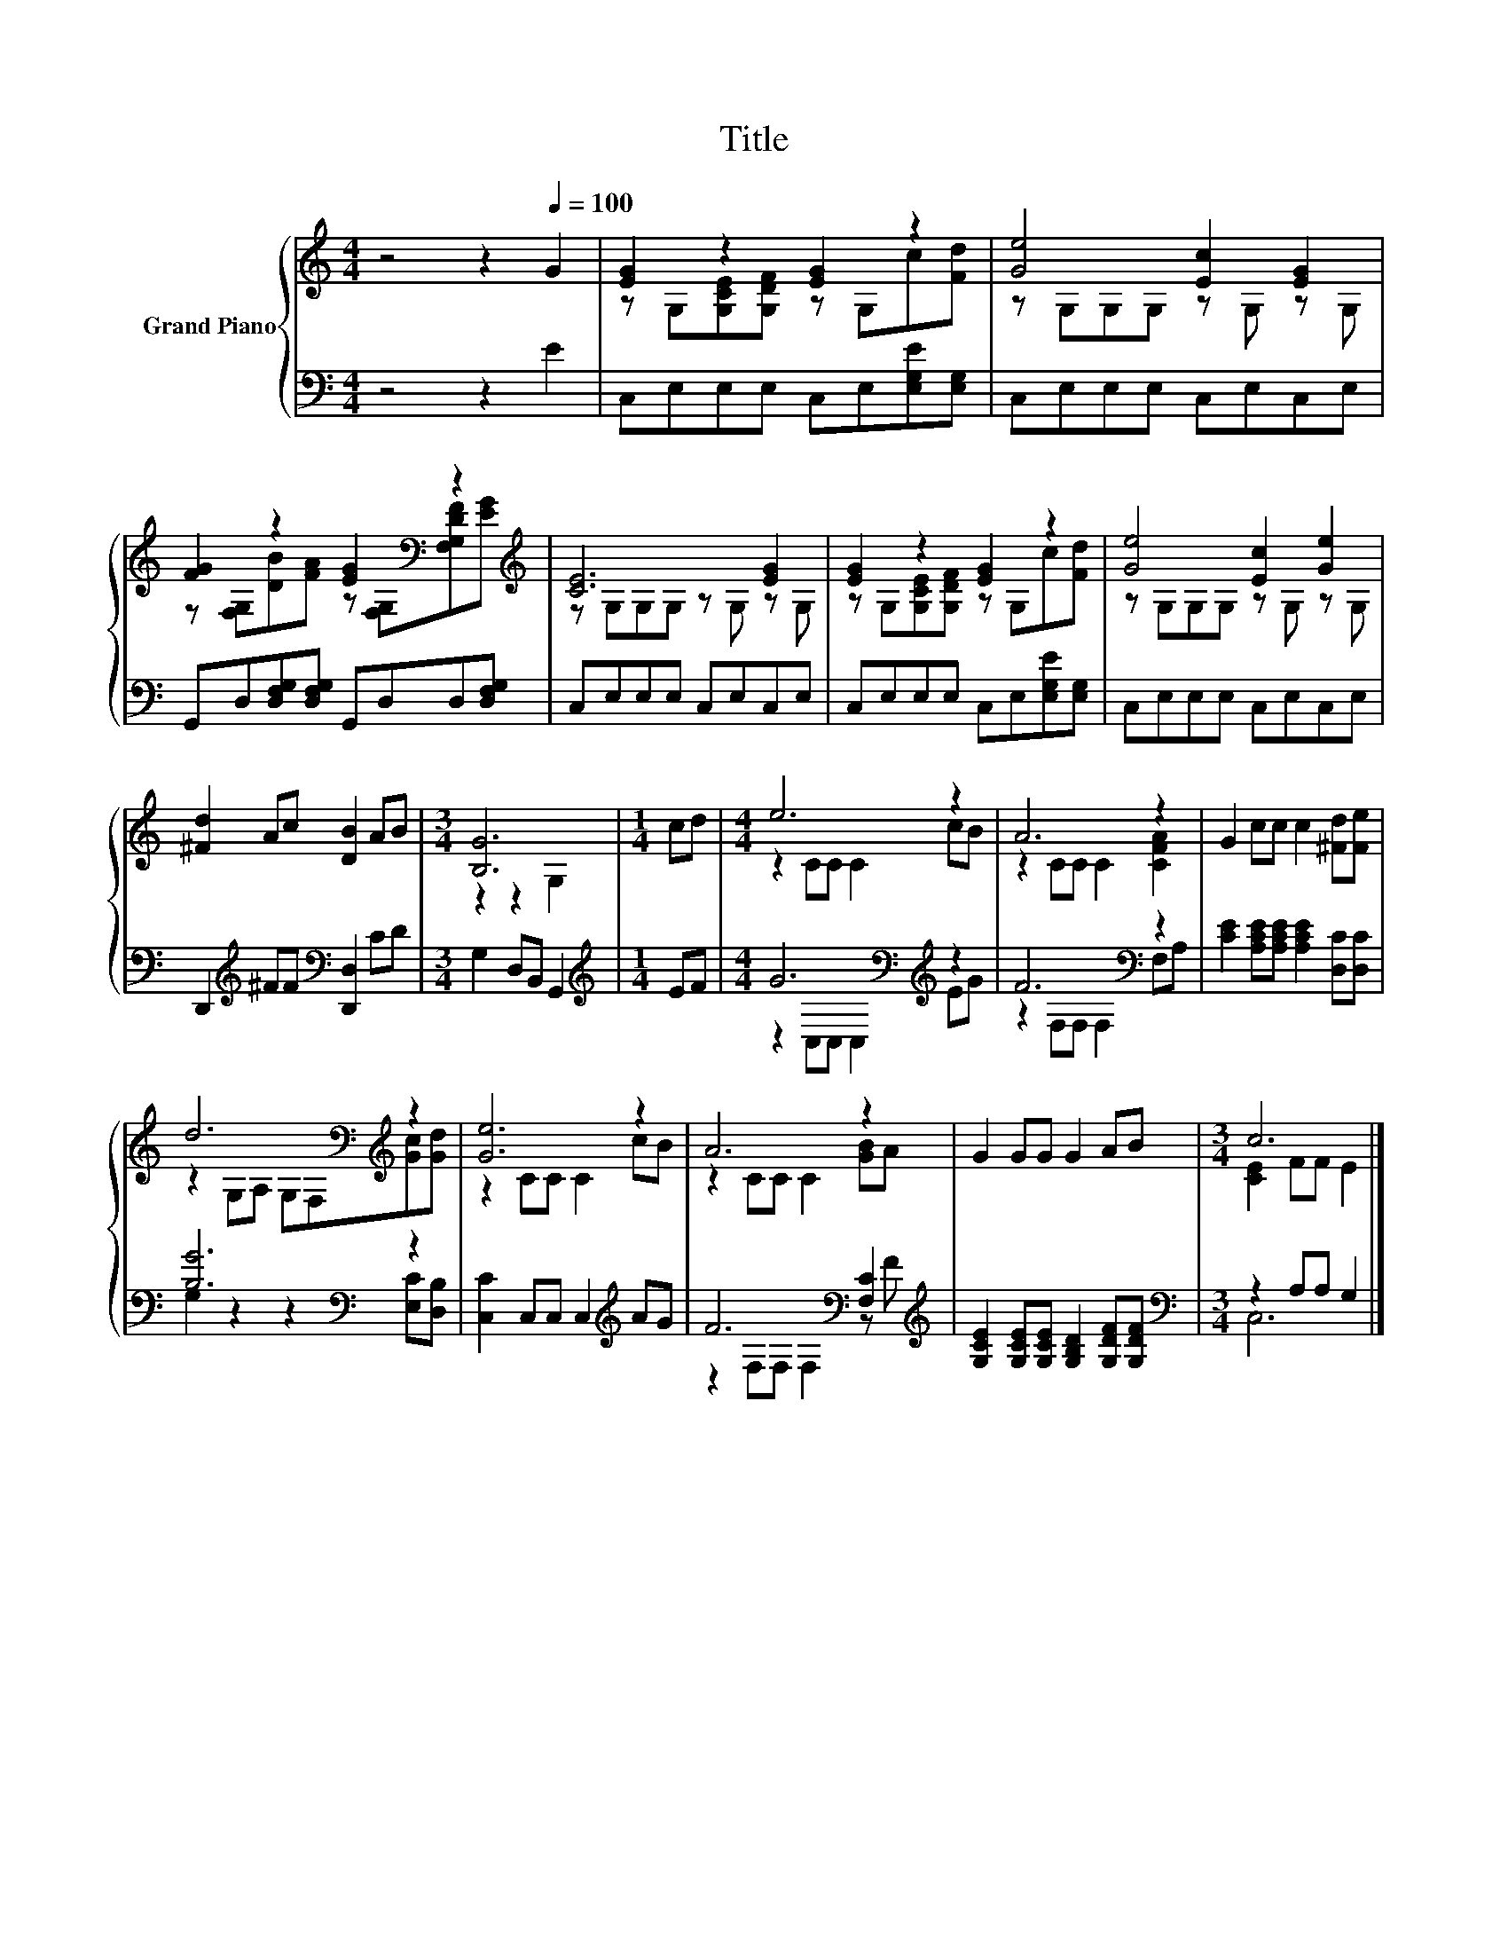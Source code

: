 X:1
T:Title
%%score { ( 1 3 ) | ( 2 4 ) }
L:1/8
M:4/4
K:C
V:1 treble nm="Grand Piano"
V:3 treble 
V:2 bass 
V:4 bass 
V:1
 z4 z2[Q:1/4=100] G2 | [EG]2 z2 [EG]2 z2 | [Ge]4 [Ec]2 [EG]2 | %3
 [FG]2 z2 [EG]2[K:bass] z2[K:treble] | [CE]6 [EG]2 | [EG]2 z2 [EG]2 z2 | [Ge]4 [Ec]2 [Ge]2 | %7
 [^Fd]2 Ac [DB]2 AB |[M:3/4] [B,G]6 |[M:1/4] cd |[M:4/4] e6 z2 | A6 z2 | G2 cc c2 [^Fd][Fe] | %13
 d6[K:bass][K:treble] z2 | [Ge]6 z2 | A6 z2 | G2 GG G2 AB |[M:3/4] c6 |] %18
V:2
 z4 z2 E2 | C,E,E,E, C,E,[E,G,E][E,G,] | C,E,E,E, C,E,C,E, | %3
 G,,D,[D,F,G,][D,F,G,] G,,D,D,[D,F,G,] | C,E,E,E, C,E,C,E, | C,E,E,E, C,E,[E,G,E][E,G,] | %6
 C,E,E,E, C,E,C,E, | D,,2[K:treble] ^FF[K:bass] [D,,D,]2 CD |[M:3/4] G,2 D,B,, G,,2 | %9
[M:1/4][K:treble] EF |[M:4/4] G6[K:bass][K:treble] z2 | F6[K:bass] z2 | %12
 [CE]2 [A,CE][A,CE] [A,CE]2 [D,C][D,C] | [B,G]6[K:bass] z2 | [C,C]2 C,C, C,2[K:treble] AG | %15
 F6[K:bass] [F,C]2[K:treble] | [G,CE]2 [G,CE][G,CE] [G,B,D]2 [G,DF][G,DF] | %17
[M:3/4][K:bass] z2 A,A, G,2 |] %18
V:3
 x8 | z G,[G,CE][G,DF] z G,c[Fd] | z G,G,G, z G, z G, | %3
 z [F,G,][DB][FA] z[K:bass] [F,G,][F,G,DF][K:treble][EG] | z G,G,G, z G, z G, | %5
 z G,[G,CE][G,DF] z G,c[Fd] | z G,G,G, z G, z G, | x8 |[M:3/4] z2 z2 G,2 |[M:1/4] x2 | %10
[M:4/4] z2 CC C2 cB | z2 CC C2 [CFA]2 | x8 | z2[K:bass] G,A, G,F,[K:treble][Gc][Gd] | z2 CC C2 cB | %15
 z2 CC C2 [GB]A | x8 |[M:3/4] [CE]2 FF E2 |] %18
V:4
 x8 | x8 | x8 | x8 | x8 | x8 | x8 | x2[K:treble] x2[K:bass] x4 |[M:3/4] x6 |[M:1/4][K:treble] x2 | %10
[M:4/4] z2[K:bass] C,C, C,2[K:treble] EG | z2[K:bass] F,F, F,2 F,A, | x8 | %13
 G,2 z2 z2[K:bass] [E,C][D,B,] | x6[K:treble] x2 | z2[K:bass] F,F, F,2 z[K:treble] F | x8 | %17
[M:3/4][K:bass] C,6 |] %18

